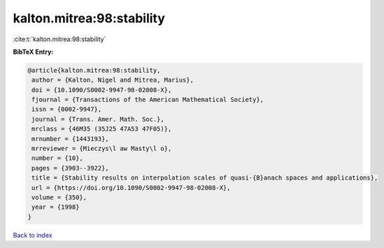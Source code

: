 kalton.mitrea:98:stability
==========================

:cite:t:`kalton.mitrea:98:stability`

**BibTeX Entry:**

.. code-block:: bibtex

   @article{kalton.mitrea:98:stability,
    author = {Kalton, Nigel and Mitrea, Marius},
    doi = {10.1090/S0002-9947-98-02008-X},
    fjournal = {Transactions of the American Mathematical Society},
    issn = {0002-9947},
    journal = {Trans. Amer. Math. Soc.},
    mrclass = {46M35 (35J25 47A53 47F05)},
    mrnumber = {1443193},
    mrreviewer = {Mieczys\l aw Masty\l o},
    number = {10},
    pages = {3903--3922},
    title = {Stability results on interpolation scales of quasi-{B}anach spaces and applications},
    url = {https://doi.org/10.1090/S0002-9947-98-02008-X},
    volume = {350},
    year = {1998}
   }

`Back to index <../By-Cite-Keys.rst>`_

